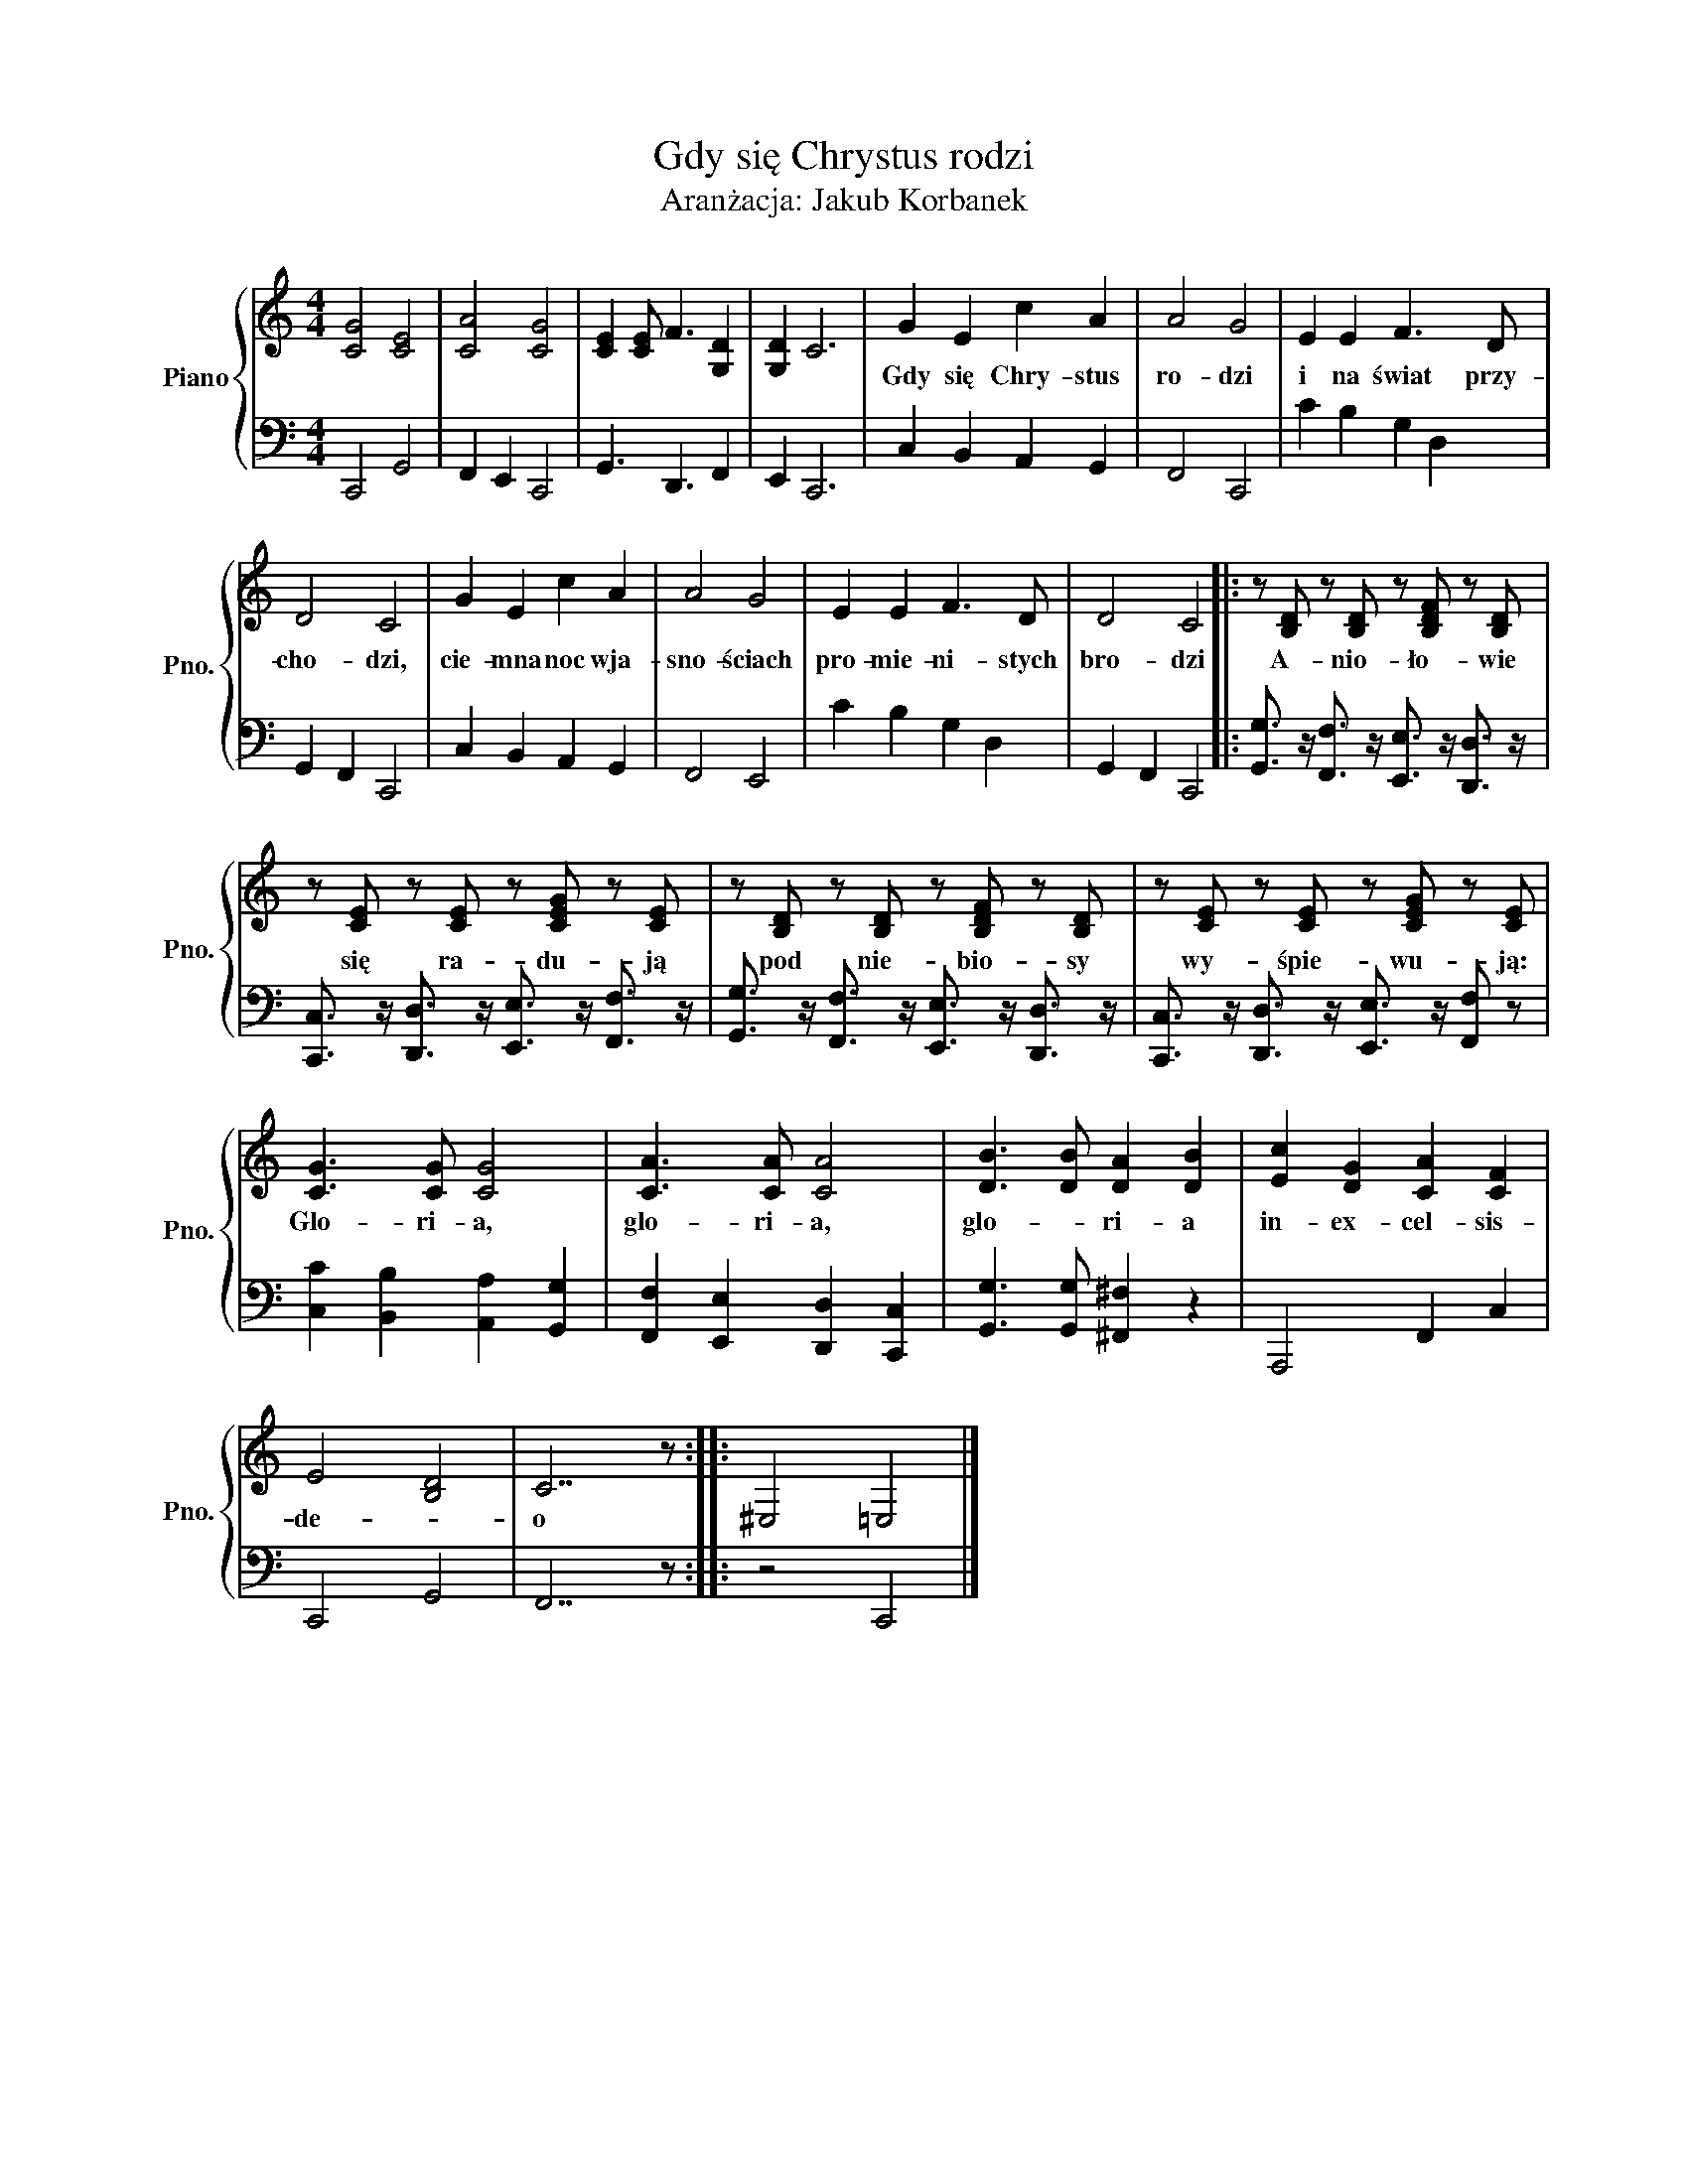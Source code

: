 X:1
T:Gdy się Chrystus rodzi
T:Aranżacja: Jakub Korbanek
%%score { 1 | 2 }
L:1/8
M:4/4
K:C
V:1 treble nm="Piano" snm="Pno."
V:2 bass 
V:1
 [CG]4 [CE]4 | [CA]4 [CG]4 | [CE]2 [CE] F3 [G,D]2 | [G,D]2 C6 | G2 E2 c2 A2 | A4 G4 | E2 E2 F3 D | %7
w: ||||Gdy się Chry- stus|ro- dzi|i na świat przy-|
 D4 C4 | G2 E2 c2 A2 | A4 G4 | E2 E2 F3 D | D4 C4 |: z [B,D] z [B,D] z [B,DF] z [B,D] | %13
w: cho- dzi,|cie- mna noc wja-|sno- ściach|pro- mie- ni- stych|bro- dzi|A- nio- ło- wie|
 z [CE] z [CE] z [CEG] z [CE] | z [B,D] z [B,D] z [B,DF] z [B,D] | z [CE] z [CE] z [CEG] z [CE] | %16
w: się ra- du- ją|pod nie- bio- sy|wy- śpie- wu- ją:|
 [CG]3 [CG] [CG]4 | [CA]3 [CA] [CA]4 | [DB]3 [DB] [DA]2 [DB]2 | [Ec]2 [DG]2 [CA]2 [CF]2 | %20
w: Glo- ri- a,|glo- ri- a,|glo- * ri- a|in- ex- cel- sis-|
 E4 [B,D]4 | C7 z :: ^E,4 =E,4 |] %23
w: de- *|o||
V:2
 C,,4 G,,4 | F,,2 E,,2 C,,4 | G,,3 D,,3 F,,2 | E,,2 C,,6 | C,2 B,,2 A,,2 G,,2 | F,,4 C,,4 | %6
 C2 B,2 G,2 D,2 | G,,2 F,,2 C,,4 | C,2 B,,2 A,,2 G,,2 | F,,4 E,,4 | C2 B,2 G,2 D,2 | %11
 G,,2 F,,2 C,,4 |: [G,,G,]3/2 z/ [F,,F,]3/2 z/ [E,,E,]3/2 z/ [D,,D,]3/2 z/ | %13
 [C,,C,]3/2 z/ [D,,D,]3/2 z/ [E,,E,]3/2 z/ [F,,F,]3/2 z/ | %14
 [G,,G,]3/2 z/ [F,,F,]3/2 z/ [E,,E,]3/2 z/ [D,,D,]3/2 z/ | %15
 [C,,C,]3/2 z/ [D,,D,]3/2 z/ [E,,E,]3/2 z/ [F,,F,] z | [C,C]2 [B,,B,]2 [A,,A,]2 [G,,G,]2 | %17
 [F,,F,]2 [E,,E,]2 [D,,D,]2 [C,,C,]2 | [G,,G,]3 [G,,G,] [^F,,^F,]2 z2 | A,,,4 F,,2 C,2 | %20
 C,,4 G,,4 | F,,7 z :: z4 C,,4 |] %23

